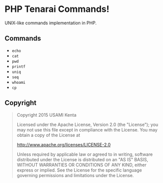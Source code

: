 * PHP Tenarai Commands!

UNIX-like commands implementation in PHP.

** Commands

- =echo=
- =cat=
- =pwd=
- =printf=
- =uniq=
- =seq=
- =whoami=
- =cp=

** Copyright

#+BEGIN_QUOTE
Copyright 2015 USAMI Kenta

Licensed under the Apache License, Version 2.0 (the "License");
you may not use this file except in compliance with the License.
You may obtain a copy of the License at

    http://www.apache.org/licenses/LICENSE-2.0

Unless required by applicable law or agreed to in writing, software
distributed under the License is distributed on an "AS IS" BASIS,
WITHOUT WARRANTIES OR CONDITIONS OF ANY KIND, either express or implied.
See the License for the specific language governing permissions and
limitations under the License.
#+END_QUOTE
